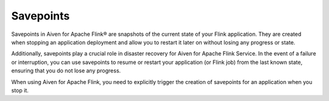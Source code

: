 Savepoints
==========

Savepoints in Aiven for Apache Flink® are snapshots of the current state of your Flink application. They are created when stopping an application deployment and allow you to restart it later on without losing any progress or state. 

Additionally, savepoints play a crucial role in disaster recovery for Aiven for Apache Flink Service. In the event of a failure or interruption, you can use savepoints to resume or restart your application (or Flink job) from the last known state, ensuring that you do not lose any progress.

When using Aiven for Apache Flink, you need to explicitly trigger the creation of savepoints for an application when you stop it. 